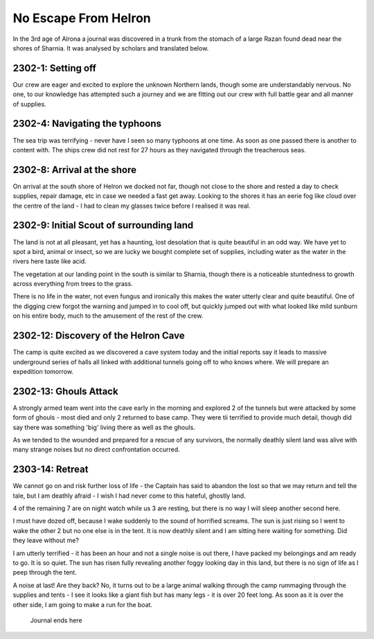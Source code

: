 =======================
No Escape From Helron
=======================
In the 3rd age of Alrona a journal was discovered in a trunk from the stomach of a large Razan found dead near the shores of Sharnia. It was analysed by scholars and translated below.

2302-1: Setting off
------------------------
Our crew are eager and excited to explore the unknown Northern lands, though some are understandably nervous. No one, to our knowledge has attempted such a journey and we are fitting out our crew with full battle gear and all manner of supplies.

2302-4: Navigating the typhoons
------------------------------------
The sea trip was terrifying - never have I seen so many typhoons at one time. As soon as one passed there is another to content with. The ships crew did not rest for 27 hours as they navigated through the treacherous seas.

2302-8: Arrival at the shore
------------------------------------
On arrival at the south shore of Helron we docked not far, though not close to the shore and rested a day to check supplies, repair damage, etc in case we needed a fast get away.
Looking to the shores it has an eerie fog like cloud over the centre of the land - I had to clean my glasses twice before I realised it was real.

2302-9: Initial Scout of surrounding land
----------------------------------------------
The land is not at all pleasant, yet has a haunting, lost desolation that is quite beautiful in an odd way. We have yet to spot a bird, animal or insect, so we are lucky we bought complete set of supplies, including water as the water in the rivers here taste like acid.

The vegetation at our landing point in the south is similar to Sharnia, though there is a noticeable stuntedness to growth across everything from trees to the grass.

There is no life in the water, not even fungus and ironically this makes the water utterly clear and quite beautiful. One of the digging crew forgot the warning and jumped in to cool off, but quickly jumped out with what looked like mild sunburn on his entire body, much to the amusement of the rest of the crew.

2302-12: Discovery of the Helron Cave
-------------------------------------
The camp is quite excited as we discovered a cave system today and the initial reports say it leads to massive underground series of halls all linked with additional tunnels going off to who knows where. We will prepare an expedition tomorrow.

2302-13: Ghouls Attack
----------------------------------------------
A strongly armed team went into the cave early in the morning and explored 2 of the tunnels but were attacked by some form of ghouls - most died and only 2 returned to base camp. They were tii terrified to provide much detail, though did say there was something 'big' living there as well as the ghouls.

As we tended to the wounded and prepared for a rescue of any survivors, the normally deathly silent land was alive with many strange noises but no direct confrontation occurred.

2303-14: Retreat
----------------------------------------------
We cannot go on and risk further loss of life - the Captain has said to abandon the lost so that we may return and tell the tale, but I am deathly afraid - I wish I had never come to this hateful, ghostly land.

4 of the remaining 7 are on night watch while us 3 are resting, but there is no way I will sleep another second here.

I must have dozed off, because I wake suddenly to the sound of horrified screams. The sun is just rising so I went to wake the other 2 but no one else is in the tent. It is now deathly silent and I am sitting here waiting for something. Did they leave without me?

I am utterly terrified - it has been an hour and not a single noise is out there, I have packed my belongings and am ready to go. It is so quiet. The sun has risen fully revealing another foggy looking day in this land, but there is no sign of life as I peep through the tent.

A noise at last! Are they back? No, it turns out to be a large animal walking through the camp rummaging through the supplies and tents - I see it looks like a giant fish but has many legs - it is over 20 feet long. As soon as it is over the other side, I am going to make a run for the boat.



 Journal ends here 




